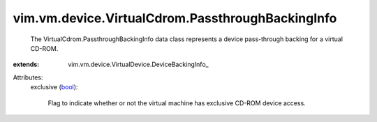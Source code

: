
vim.vm.device.VirtualCdrom.PassthroughBackingInfo
=================================================
  The VirtualCdrom.PassthroughBackingInfo data class represents a device pass-through backing for a virtual CD-ROM.
:extends: vim.vm.device.VirtualDevice.DeviceBackingInfo_

Attributes:
    exclusive (`bool <https://docs.python.org/2/library/stdtypes.html>`_):

       Flag to indicate whether or not the virtual machine has exclusive CD-ROM device access.
